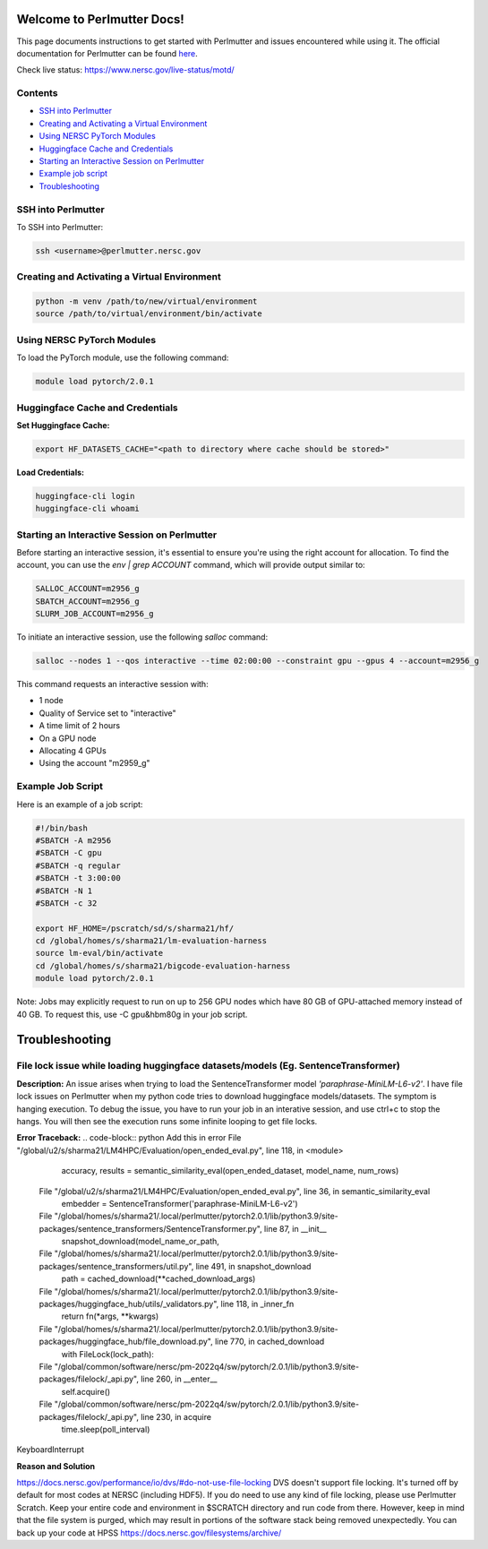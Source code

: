 Welcome to Perlmutter Docs!
===========================

This page documents instructions to get started with Perlmutter and issues encountered while using it. The official documentation for Perlmutter can be found `here <https://docs.nersc.gov/>`_.

Check live status: https://www.nersc.gov/live-status/motd/ 

Contents
--------

- `SSH into Perlmutter`_
- `Creating and Activating a Virtual Environment`_
- `Using NERSC PyTorch Modules`_
- `Huggingface Cache and Credentials`_
- `Starting an Interactive Session on Perlmutter`_
- `Example job script`_
- `Troubleshooting`_

SSH into Perlmutter
-------------------

To SSH into Perlmutter:

.. code-block:: bash

   ssh <username>@perlmutter.nersc.gov

Creating and Activating a Virtual Environment
--------------------------------------------

.. code-block:: bash

   python -m venv /path/to/new/virtual/environment
   source /path/to/virtual/environment/bin/activate

Using NERSC PyTorch Modules
---------------------------

To load the PyTorch module, use the following command:

.. code-block:: bash

   module load pytorch/2.0.1

Huggingface Cache and Credentials
---------------------------------

**Set Huggingface Cache:**

.. code-block:: bash

   export HF_DATASETS_CACHE="<path to directory where cache should be stored>"

**Load Credentials:**

.. code-block:: bash

   huggingface-cli login
   huggingface-cli whoami

Starting an Interactive Session on Perlmutter
---------------------------------------------

Before starting an interactive session, it's essential to ensure you're using the right account for allocation. To find the account, you can use the `env | grep ACCOUNT` command, which will provide output similar to:

.. code-block:: bash

   SALLOC_ACCOUNT=m2956_g
   SBATCH_ACCOUNT=m2956_g
   SLURM_JOB_ACCOUNT=m2956_g

To initiate an interactive session, use the following `salloc` command:

.. code-block:: bash

   salloc --nodes 1 --qos interactive --time 02:00:00 --constraint gpu --gpus 4 --account=m2956_g

This command requests an interactive session with:

- 1 node
- Quality of Service set to "interactive"
- A time limit of 2 hours
- On a GPU node
- Allocating 4 GPUs
- Using the account "m2959_g"

Example Job Script
------------------

Here is an example of a job script:

.. code-block:: bash

   #!/bin/bash
   #SBATCH -A m2956
   #SBATCH -C gpu
   #SBATCH -q regular
   #SBATCH -t 3:00:00
   #SBATCH -N 1
   #SBATCH -c 32

   export HF_HOME=/pscratch/sd/s/sharma21/hf/
   cd /global/homes/s/sharma21/lm-evaluation-harness
   source lm-eval/bin/activate
   cd /global/homes/s/sharma21/bigcode-evaluation-harness
   module load pytorch/2.0.1

Note: Jobs may explicitly request to run on up to 256 GPU nodes which have 80 GB of GPU-attached memory instead of 40 GB. To request this, use -C gpu&hbm80g in your job script.

Troubleshooting 
============================
File lock issue while loading huggingface datasets/models (Eg. SentenceTransformer)
----------------------------------------

**Description:** 
An issue arises when trying to load the SentenceTransformer model `'paraphrase-MiniLM-L6-v2'`. I have file lock issues on Perlmutter when my python code tries to download huggingface models/datasets. The symptom is hanging execution. To debug the issue, you have to run your job in an interative session, and use ctrl+c to stop the hangs. You will then see the execution runs some infinite looping to get file locks.

**Error Traceback:**
.. code-block:: python
Add this in error File "/global/u2/s/sharma21/LM4HPC/Evaluation/open_ended_eval.py", line 118, in <module>
    accuracy, results = semantic_similarity_eval(open_ended_dataset, model_name, num_rows)
  File "/global/u2/s/sharma21/LM4HPC/Evaluation/open_ended_eval.py", line 36, in semantic_similarity_eval
    embedder = SentenceTransformer('paraphrase-MiniLM-L6-v2')
  File "/global/homes/s/sharma21/.local/perlmutter/pytorch2.0.1/lib/python3.9/site-packages/sentence_transformers/SentenceTransformer.py", line 87, in __init__
    snapshot_download(model_name_or_path,
  File "/global/homes/s/sharma21/.local/perlmutter/pytorch2.0.1/lib/python3.9/site-packages/sentence_transformers/util.py", line 491, in snapshot_download
    path = cached_download(**cached_download_args)
  File "/global/homes/s/sharma21/.local/perlmutter/pytorch2.0.1/lib/python3.9/site-packages/huggingface_hub/utils/_validators.py", line 118, in _inner_fn
    return fn(*args, **kwargs)
  File "/global/homes/s/sharma21/.local/perlmutter/pytorch2.0.1/lib/python3.9/site-packages/huggingface_hub/file_download.py", line 770, in cached_download
    with FileLock(lock_path):
  File "/global/common/software/nersc/pm-2022q4/sw/pytorch/2.0.1/lib/python3.9/site-packages/filelock/_api.py", line 260, in __enter__
    self.acquire()
  File "/global/common/software/nersc/pm-2022q4/sw/pytorch/2.0.1/lib/python3.9/site-packages/filelock/_api.py", line 230, in acquire
    time.sleep(poll_interval)
KeyboardInterrupt

**Reason and Solution**

https://docs.nersc.gov/performance/io/dvs/#do-not-use-file-locking 
DVS doesn't support file locking. It's turned off by default for most codes at NERSC (including HDF5). If you do need to use any kind of file locking, please use Perlmutter Scratch.
Keep your entire code and environment in $SCRATCH directory and run code from there. However, keep in mind that the file system is purged, which may result in portions of the software stack being removed unexpectedly. You can back up your code at HPSS https://docs.nersc.gov/filesystems/archive/



